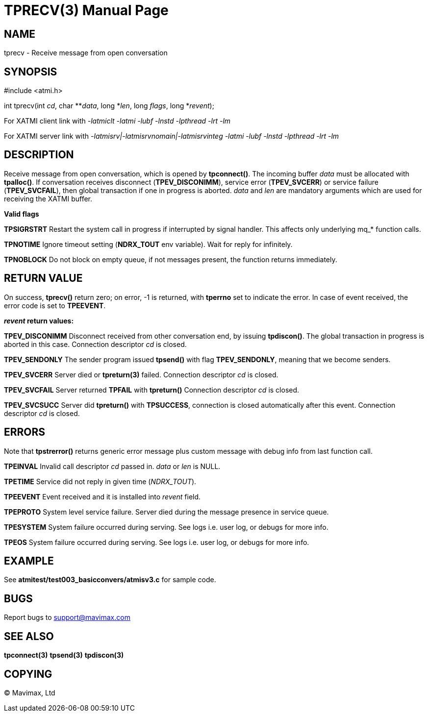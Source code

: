 TPRECV(3)
=========
:doctype: manpage


NAME
----
tprecv - Receive message from open conversation


SYNOPSIS
--------
#include <atmi.h>

int tprecv(int 'cd', char **'data', long *'len', long 'flags', long *'revent');


For XATMI client link with '-latmiclt -latmi -lubf -lnstd -lpthread -lrt -lm'

For XATMI server link with '-latmisrv|-latmisrvnomain|-latmisrvinteg -latmi -lubf -lnstd -lpthread -lrt -lm'

DESCRIPTION
-----------
Receive message from open conversation, which is opened by *tpconnect()*. 
The incoming  buffer 'data' must be allocated with *tpalloc()*. If conversation 
receives disconnect (*TPEV_DISCONIMM*), service error (*TPEV_SVCERR*) or 
service failure (*TPEV_SVCFAIL*), then global transaction if one in progress is aborted.
'data' and 'len' are mandatory arguments which are used for receiving the XATMI
buffer.

*Valid flags*

*TPSIGRSTRT* Restart the system call in progress if interrupted by signal 
handler. This affects only underlying mq_* function calls.

*TPNOTIME* Ignore timeout setting (*NDRX_TOUT* env variable). 
Wait for reply for infinitely.

*TPNOBLOCK* Do not block on empty queue, if not messages present, 
the function returns immediately.

RETURN VALUE
------------
On success, *tprecv()* return zero; on error, -1 is returned, 
with *tperrno* set to indicate the error. In case of event received, the
error code is set to *TPEEVENT*.

*'revent' return values:*

*TPEV_DISCONIMM* Disconnect received from other conversation end, 
by issuing *tpdiscon()*. The global transaction in progress is aborted in this case.
Connection descriptor 'cd' is closed.

*TPEV_SENDONLY* The sender program issued *tpsend()* with 
flag *TPEV_SENDONLY*, meaning that we become senders.

*TPEV_SVCERR* Server died or *tpreturn(3)* failed. Connection descriptor 'cd' is closed.

*TPEV_SVCFAIL* Server returned *TPFAIL* with *tpreturn()* Connection descriptor 'cd' is closed.

*TPEV_SVCSUCC* Server did *tpreturn()* with *TPSUCCESS*, connection is closed
automatically after this event. Connection descriptor 'cd' is closed.


ERRORS
------
Note that *tpstrerror()* returns generic error message plus 
custom message with debug info from last function call.

*TPEINVAL* Invalid call descriptor 'cd' passed in. 'data' or 'len' is NULL.

*TPETIME* Service did not reply in given time ('NDRX_TOUT'). 

*TPEEVENT* Event received and it is installed into 'revent' field.

*TPEPROTO* System level service failure. Server died during the message 
presence in service queue.

*TPESYSTEM* System failure occurred during serving. See logs i.e. user log, 
or debugs for more info.

*TPEOS* System failure occurred during serving. See logs i.e. user log, 
or debugs for more info.


EXAMPLE
-------
See *atmitest/test003_basicconvers/atmisv3.c* for sample code.


BUGS
----
Report bugs to support@mavimax.com

SEE ALSO
--------
*tpconnect(3)* *tpsend(3)* *tpdiscon(3)*

COPYING
-------
(C) Mavimax, Ltd


